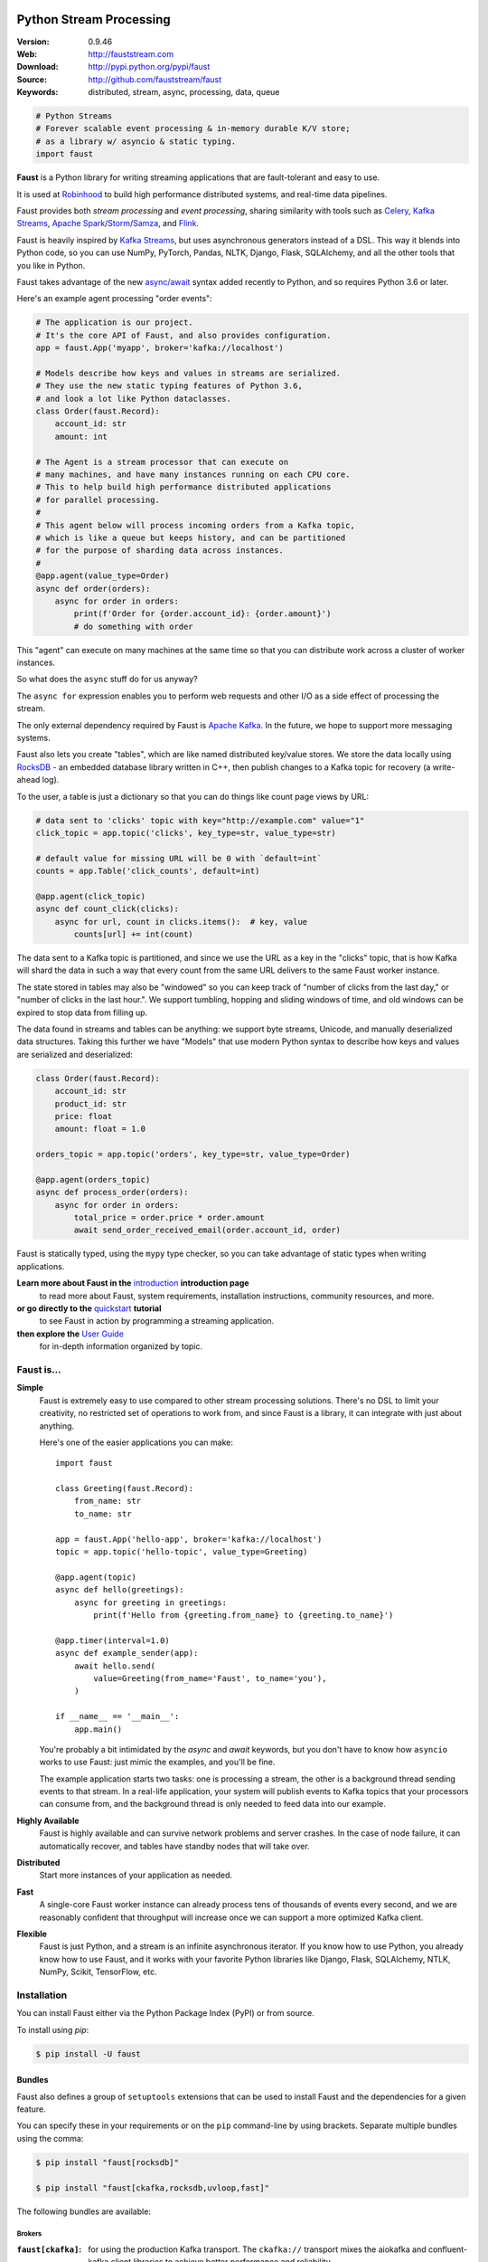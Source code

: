 .. XXX Need to change this image to readthedocs before release

.. image:: https://cvws.icloud-content.com/B/AQ-5ONKf_2xkCnWQ_XMtia0tbndwARN2xwL8kmWyu_-tb_fxF416JOcp/banner-alt1.png?o=AqSVxE8R4imqrOmeNdCGVwSKJKzwOckJ0j4nLTHN3UcZ&v=1&x=3&a=BxOV_v_q7I9WnbosECERXZ_YGJV3A3DOQQEAAANhzkE&e=1521065243&k=kwXcZp0stenUozNHQRaUHA&fl=&r=6bc3bc40-28b9-4774-8263-9a8429b37fc3-1&ckc=com.apple.clouddocs&ckz=com.apple.CloudDocs&p=35&s=GjIOslf-IebItUjncRcVqcj253U&cd=i

===========================
 Python Stream Processing
===========================

|build-status| |license| |wheel| |pyversion| |pyimp|

:Version: 0.9.46
:Web: http://fauststream.com
:Download: http://pypi.python.org/pypi/faust
:Source: http://github.com/fauststream/faust
:Keywords: distributed, stream, async, processing, data, queue


.. sourcecode:: python

    # Python Streams
    # Forever scalable event processing & in-memory durable K/V store;
    # as a library w/ asyncio & static typing.
    import faust

**Faust** is a Python library for writing streaming applications
that are fault-tolerant and easy to use.

It is used at `Robinhood`_ to build high performance distributed systems,
and real-time data pipelines.

Faust provides both *stream processing* and *event processing*,
sharing similarity with tools such as `Celery`_,
`Kafka Streams`_, `Apache Spark`_/`Storm`_/`Samza`_, and `Flink`_.

Faust is heavily inspired by `Kafka Streams`_, but uses asynchronous generators
instead of a DSL. This way it blends into Python code, so you can use
NumPy, PyTorch, Pandas, NLTK, Django, Flask, SQLAlchemy, and all
the other tools that you like in Python.

Faust takes advantage of the new `async/await`_ syntax added recently
to Python, and so requires Python 3.6 or later.

Here's an example agent processing "order events":

.. sourcecode:: python

    # The application is our project.
    # It's the core API of Faust, and also provides configuration.
    app = faust.App('myapp', broker='kafka://localhost')

    # Models describe how keys and values in streams are serialized.
    # They use the new static typing features of Python 3.6,
    # and look a lot like Python dataclasses.
    class Order(faust.Record):
        account_id: str
        amount: int

    # The Agent is a stream processor that can execute on
    # many machines, and have many instances running on each CPU core.
    # This to help build high performance distributed applications
    # for parallel processing.
    #
    # This agent below will process incoming orders from a Kafka topic,
    # which is like a queue but keeps history, and can be partitioned
    # for the purpose of sharding data across instances.
    #
    @app.agent(value_type=Order)
    async def order(orders):
        async for order in orders:
            print(f'Order for {order.account_id}: {order.amount}')
            # do something with order

This "agent" can execute on many machines at the same time so that you
can distribute work across a cluster of worker instances.

So what does the ``async`` stuff do for us anyway?

The ``async for`` expression enables you to perform web requests
and other I/O as a side effect of processing the stream.

The only external dependency required by Faust is `Apache Kafka`_. In the
future, we hope to support more messaging systems.

Faust also lets you create "tables", which are like named distributed
key/value stores. We store the data locally using `RocksDB`_ - an embedded
database library written in C++, then publish changes to a Kafka topic for
recovery (a write-ahead log).

To the user, a table is just a dictionary so that you can do things like
count page views by URL:

.. sourcecode:: python

    # data sent to 'clicks' topic with key="http://example.com" value="1"
    click_topic = app.topic('clicks', key_type=str, value_type=str)

    # default value for missing URL will be 0 with `default=int`
    counts = app.Table('click_counts', default=int)

    @app.agent(click_topic)
    async def count_click(clicks):
        async for url, count in clicks.items():  # key, value
            counts[url] += int(count)

The data sent to a Kafka topic is partitioned, and since we use the URL
as a key in the "clicks" topic, that is how Kafka will shard the data
in such a way that every count from the same URL delivers to the
same Faust worker instance.

The state stored in tables may also be "windowed" so you can keep track
of "number of clicks from the last day," or
"number of clicks in the last hour.". We support tumbling, hopping
and sliding windows of time, and old windows can be expired to stop
data from filling up.

The data found in streams and tables can be anything: we support byte streams,
Unicode, and manually deserialized data structures. Taking this
further we have "Models" that use modern Python syntax to describe how
keys and values are serialized and deserialized:

.. sourcecode:: python

    class Order(faust.Record):
        account_id: str
        product_id: str
        price: float
        amount: float = 1.0

    orders_topic = app.topic('orders', key_type=str, value_type=Order)

    @app.agent(orders_topic)
    async def process_order(orders):
        async for order in orders:
            total_price = order.price * order.amount
            await send_order_received_email(order.account_id, order)

Faust is statically typed, using the ``mypy`` type checker,
so you can take advantage of static types when writing applications.

**Learn more about Faust in the** `introduction`_ **introduction page**
    to read more about Faust, system requirements, installation instructions,
    community resources, and more.

**or go directly to the** `quickstart`_ **tutorial**
    to see Faust in action by programming a streaming application.

**then explore the** `User Guide`_
    for in-depth information organized by topic.

.. _`Robinhood`: http://robinhood.com
.. _`async/await`:
    https://medium.freecodecamp.org/a-guide-to-asynchronous-programming-in-python-with-asyncio-232e2afa44f6
.. _`Celery`: http://celeryproject.org
.. _`Kafka Streams`: https://kafka.apache.org/documentation/streams
.. _`Apache Spark`: http://spark.apache.org
.. _`Storm`: http://storm.apache.org
.. _`Samza`: http://samza.apache.org
.. _`Flink`: http://flink.apache.org
.. _`RocksDB`: http://rocksdb.org
.. _`Apache Kafka`: https://kafka.apache.org

.. _`introduction`: http://docs.fauststream.com/en/latest/introduction.html

.. _`quickstart`: http://docs.fauststream.com/en/latest/playbooks/quickstart.html

.. _`User Guide`: http://docs.fauststream.com/en/latest/userguide/index.html

Faust is...
===========

**Simple**
    Faust is extremely easy to use compared to other stream processing
    solutions.  There's no DSL to limit your creativity, no restricted
    set of operations to work from, and since Faust is a library, it can
    integrate with just about anything.

    Here's one of the easier applications you can make::

        import faust

        class Greeting(faust.Record):
            from_name: str
            to_name: str

        app = faust.App('hello-app', broker='kafka://localhost')
        topic = app.topic('hello-topic', value_type=Greeting)

        @app.agent(topic)
        async def hello(greetings):
            async for greeting in greetings:
                print(f'Hello from {greeting.from_name} to {greeting.to_name}')

        @app.timer(interval=1.0)
        async def example_sender(app):
            await hello.send(
                value=Greeting(from_name='Faust', to_name='you'),
            )

        if __name__ == '__main__':
            app.main()

    You're probably a bit intimidated by the `async` and `await` keywords,
    but you don't have to know how ``asyncio`` works to use
    Faust: just mimic the examples, and you'll be fine.

    The example application starts two tasks: one is processing a stream,
    the other is a background thread sending events to that stream.
    In a real-life application, your system will publish
    events to Kafka topics that your processors can consume from,
    and the background thread is only needed to feed data into our
    example.

**Highly Available**
    Faust is highly available and can survive network problems and server
    crashes.  In the case of node failure, it can automatically recover,
    and tables have standby nodes that will take over.

**Distributed**
    Start more instances of your application as needed.

**Fast**
    A single-core Faust worker instance can already process tens of thousands
    of events every second, and we are reasonably confident that throughput will
    increase once we can support a more optimized Kafka client.

**Flexible**
    Faust is just Python, and a stream is an infinite asynchronous iterator.
    If you know how to use Python, you already know how to use Faust,
    and it works with your favorite Python libraries like Django, Flask,
    SQLAlchemy, NTLK, NumPy, Scikit, TensorFlow, etc.

.. _`introduction`: http://docs.fauststream.com/en/latest/introduction.html

.. _`quickstart`: http://docs.fauststream.com/en/latest/playbooks/quickstart.html

.. _`User Guide`: http://docs.fauststream.com/en/latest/userguide/index.html

Installation
============

You can install Faust either via the Python Package Index (PyPI)
or from source.

To install using `pip`:

.. sourcecode:: console

    $ pip install -U faust

Bundles
-------

Faust also defines a group of ``setuptools`` extensions that can be used
to install Faust and the dependencies for a given feature.

You can specify these in your requirements or on the ``pip``
command-line by using brackets. Separate multiple bundles using the comma:

.. sourcecode:: console

    $ pip install "faust[rocksdb]"

    $ pip install "faust[ckafka,rocksdb,uvloop,fast]"

The following bundles are available:

Brokers
~~~~~~~

:``faust[ckafka]``:
    for using the production Kafka transport.  The ``ckafka://`` transport
    mixes the aiokafka and confluent-kafka client libraries to achieve
    better performance and reliability.

Stores
~~~~~~

:``faust[rocksdb]``:
    for using `RocksDB`_ for storing Faust table state.

    **Recommended in production.**


.. _`RocksDB`: http://rocksdb.org

Optimization
~~~~~~~~~~~~

:``faust[fast]``:
    for installing all the available C speedup extensions to Faust core.

Sensors
~~~~~~~

:``faust[statsd]``:
    for using the Statsd Faust monitor.

Event Loops
~~~~~~~~~~~

:``faust[uvloop]``:
    for using Faust with ``uvloop``.

:``faust[gevent]``:
    for using Faust with ``gevent``.

:``faust[eventlet]``:
    for using Faust with ``eventlet``

Debugging
~~~~~~~~~

:``faust[debug]``:
    for using ``aiomonitor`` to connect and debug a running Faust worker.

:``faust[setproctitle]``:
    when the ``setproctitle`` module is installed the Faust worker will
    use it to set a nicer process name in ``ps``/``top`` listings.
    Also installed with the ``fast`` and ``debug`` bundles.

Downloading and installing from source
--------------------------------------

Download the latest version of Faust from
http://pypi.python.org/pypi/faust

You can install it by doing:

.. sourcecode:: console

    $ tar xvfz faust-0.0.0.tar.gz
    $ cd faust-0.0.0
    $ python setup.py build
    # python setup.py install

The last command must be executed as a privileged user if
you are not currently using a virtualenv.

Using the development version
-----------------------------

With pip
~~~~~~~~

You can install the latest snapshot of Faust using the following
``pip`` command::

    $ pip install https://github.com/fauststream/faust/zipball/master#egg=faust

.. _`introduction`: http://docs.fauststream.com/en/latest/introduction.html

.. _`quickstart`: http://docs.fauststream.com/en/latest/playbooks/quickstart.html

.. _`User Guide`: http://docs.fauststream.com/en/latest/userguide/index.html

FAQ
===

Can I use Faust with Django/Flask/etc.?
---------------------------------------

Yes! Use ``gevent`` or ``eventlet`` as a bridge to integrate with
``asyncio``.

Using ``gevent``
~~~~~~~~~~~~~~~~~~~~

This approach works with any blocking Python library that can work
with ``gevent``.

Using ``gevent`` requires you to install the ``aiogevent`` module,
and you can install this as a bundle with Faust:

.. sourcecode:: console

    $ pip install -U faust[gevent]

Then to actually use ``gevent`` as the event loop you have to either
use the ``-L <faust --loop>`` option to the ``faust`` program:

.. sourcecode:: console

    $ faust -L gevent -A myproj worker -l info

or add ``import mode.loop.gevent`` at the top of your entry point script:

.. sourcecode:: python

    #!/usr/bin/env python3
    import mode.loop.gevent

REMEMBER: It's very important that this is at the very top of the module,
and that it executes before you import libraries.


Using ``eventlet``
~~~~~~~~~~~~~~~~~~~~~~

This approach works with any blocking Python library that can work with
``eventlet``.

Using ``eventlet`` requires you to install the ``aioeventlet`` module,
and you can install this as a bundle along with Faust:

.. sourcecode:: console

    $ pip install -U faust[eventlet]

Then to actually use eventlet as the event loop you have to either
use the ``-L <faust --loop>`` argument to the ``faust`` program:

.. sourcecode:: console

    $ faust -L eventlet -A myproj worker -l info

or add ``import mode.loop.eventlet`` at the top of your entry point script:

.. sourcecode:: python

    #!/usr/bin/env python3
    import mode.loop.eventlet  # noqa

.. warning::

    It's very important this is at the very top of the module,
    and that it executes before you import libraries.

Can I use Faust with Tornado?
-----------------------------

Yes! Use the ``tornado.platform.asyncio`` bridge:
http://www.tornadoweb.org/en/stable/asyncio.html

Can I use Faust with Twisted?
-----------------------------

Yes! Use the ``asyncio`` reactor implementation:
https://twistedmatrix.com/documents/17.1.0/api/twisted.internet.asyncioreactor.html

Will you support Python 3.5 or earlier?
---------------------------------------

There are no immediate plans to support Python 3.5, but you are welcome to
contribute to the project.

Here are some of the steps required to accomplish this:

- Source code transformation to rewrite variable annotations to comments

  for example, the code::

        class Point:
            x: int = 0
            y: int = 0

   must be rewritten into::

        class Point:
            x = 0  # type: int
            y = 0  # type: int

- Source code transformation to rewrite async functions

    for example, the code::

        async def foo():
            await asyncio.sleep(1.0)

    must be rewritten into::

        @coroutine
        def foo():
            yield from asyncio.sleep(1.0)

Will you support Python 2?
--------------------------

There are no plans to support Python 2, but you are welcome to contribute to
the project (details in the question above is relevant also for Python 2).


I get a maximum number of open files exceeded error by RocksDB when running a Faust app locally. How can I fix this?
--------------------------------------------------------------------------------------------------------------------

You may need to increase the limit for the maximum number of open files. The
following post explains how to do so on OS X:
https://blog.dekstroza.io/ulimit-shenanigans-on-osx-el-capitan/

.. _`introduction`: http://docs.fauststream.com/en/latest/introduction.html

.. _`quickstart`: http://docs.fauststream.com/en/latest/playbooks/quickstart.html

.. _`User Guide`: http://docs.fauststream.com/en/latest/userguide/index.html

.. _getting-help:

Getting Help
============

.. _mailing-list:

Mailing list
------------

For discussions about the usage, development, and future of Faust,
please join the `faust-users`_ mailing list.

.. _`faust-users`: https://groups.google.com/group/faust-users/

.. _slack-channel:

Slack
-----

Come chat with us on Slack:

https://fauststream.slack.com

Resources
=========

.. _bug-tracker:

Bug tracker
-----------

If you have any suggestions, bug reports, or annoyances please report them
to our issue tracker at https://github.com/fauststream/faust/issues/

.. _wiki:

Wiki
----

https://wiki.github.com/fauststream/faust/

.. _license:

License
=======

This software is licensed under the `New BSD License`. See the ``LICENSE``
file in the top distribution directory for the full license text.

.. # vim: syntax=rst expandtab tabstop=4 shiftwidth=4 shiftround

.. _`introduction`: http://docs.fauststream.com/en/latest/introduction.html

.. _`quickstart`: http://docs.fauststream.com/en/latest/playbooks/quickstart.html

.. _`User Guide`: http://docs.fauststream.com/en/latest/userguide/index.html

Contributing
============

Development of `Faust` happens at GitHub: https://github.com/fauststream/faust

You're highly encouraged to participate in the development
of `Faust`.

Be sure to also read the `Contributing to Faust`_ section in the
documentation.

.. _`Contributing to Faust`:
    http://docs.fauststream.com/en/master/contributing.html

Code of Conduct
===============

Everyone interacting in the project's codebases, issue trackers, chat rooms,
and mailing lists is expected to follow the Faust Code of Conduct.

As contributors and maintainers of these projects, and in the interest of fostering
an open and welcoming community, we pledge to respect all people who contribute
through reporting issues, posting feature requests, updating documentation,
submitting pull requests or patches, and other activities.

We are committed to making participation in these projects a harassment-free
experience for everyone, regardless of level of experience, gender,
gender identity and expression, sexual orientation, disability,
personal appearance, body size, race, ethnicity, age,
religion, or nationality.

Examples of unacceptable behavior by participants include:

* The use of sexualized language or imagery
* Personal attacks
* Trolling or insulting/derogatory comments
* Public or private harassment
* Publishing other's private information, such as physical
  or electronic addresses, without explicit permission
* Other unethical or unprofessional conduct.

Project maintainers have the right and responsibility to remove, edit, or reject
comments, commits, code, wiki edits, issues, and other contributions that are
not aligned to this Code of Conduct. By adopting this Code of Conduct,
project maintainers commit themselves to fairly and consistently applying
these principles to every aspect of managing this project. Project maintainers
who do not follow or enforce the Code of Conduct may be permanently removed from
the project team.

This code of conduct applies both within project spaces and in public spaces
when an individual is representing the project or its community.

Instances of abusive, harassing, or otherwise unacceptable behavior may be
reported by opening an issue or contacting one or more of the project maintainers.

This Code of Conduct is adapted from the Contributor Covenant,
version 1.2.0 available at http://contributor-covenant.org/version/1/2/0/.

.. _`introduction`: http://docs.fauststream.com/en/latest/introduction.html

.. _`quickstart`: http://docs.fauststream.com/en/latest/playbooks/quickstart.html

.. _`User Guide`: http://docs.fauststream.com/en/latest/userguide/index.html

.. |build-status| image:: https://secure.travis-ci.org/fauststream/faust.png?branch=master
    :alt: Build status
    :target: https://travis-ci.org/fauststream/faust

.. |license| image:: https://img.shields.io/pypi/l/faust.svg
    :alt: BSD License
    :target: https://opensource.org/licenses/BSD-3-Clause

.. |wheel| image:: https://img.shields.io/pypi/wheel/faust.svg
    :alt: faust can be installed via wheel
    :target: http://pypi.python.org/pypi/faust/

.. |pyversion| image:: https://img.shields.io/pypi/pyversions/faust.svg
    :alt: Supported Python versions.
    :target: http://pypi.python.org/pypi/faust/

.. |pyimp| image:: https://img.shields.io/pypi/implementation/faust.svg
    :alt: Support Python implementations.
    :target: http://pypi.python.org/pypi/faust/

.. _`introduction`: http://docs.fauststream.com/en/latest/introduction.html

.. _`quickstart`: http://docs.fauststream.com/en/latest/playbooks/quickstart.html

.. _`User Guide`: http://docs.fauststream.com/en/latest/userguide/index.html

